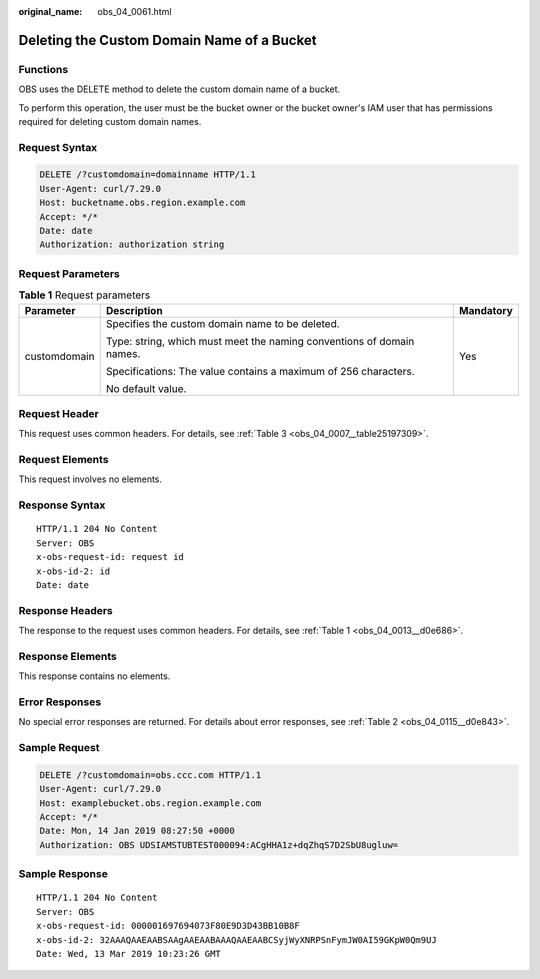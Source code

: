 :original_name: obs_04_0061.html

.. _obs_04_0061:

Deleting the Custom Domain Name of a Bucket
===========================================

Functions
---------

OBS uses the DELETE method to delete the custom domain name of a bucket.

To perform this operation, the user must be the bucket owner or the bucket owner's IAM user that has permissions required for deleting custom domain names.

Request Syntax
--------------

.. code-block:: text

   DELETE /?customdomain=domainname HTTP/1.1
   User-Agent: curl/7.29.0
   Host: bucketname.obs.region.example.com
   Accept: */*
   Date: date
   Authorization: authorization string

Request Parameters
------------------

.. table:: **Table 1** Request parameters

   +-----------------------+-----------------------------------------------------------------------+-----------------------+
   | Parameter             | Description                                                           | Mandatory             |
   +=======================+=======================================================================+=======================+
   | customdomain          | Specifies the custom domain name to be deleted.                       | Yes                   |
   |                       |                                                                       |                       |
   |                       | Type: string, which must meet the naming conventions of domain names. |                       |
   |                       |                                                                       |                       |
   |                       | Specifications: The value contains a maximum of 256 characters.       |                       |
   |                       |                                                                       |                       |
   |                       | No default value.                                                     |                       |
   +-----------------------+-----------------------------------------------------------------------+-----------------------+

Request Header
--------------

This request uses common headers. For details, see :ref:`Table 3 <obs_04_0007__table25197309>`.

Request Elements
----------------

This request involves no elements.

Response Syntax
---------------

::

   HTTP/1.1 204 No Content
   Server: OBS
   x-obs-request-id: request id
   x-obs-id-2: id
   Date: date

Response Headers
----------------

The response to the request uses common headers. For details, see :ref:`Table 1 <obs_04_0013__d0e686>`.

Response Elements
-----------------

This response contains no elements.

Error Responses
---------------

No special error responses are returned. For details about error responses, see :ref:`Table 2 <obs_04_0115__d0e843>`.

Sample Request
--------------

.. code-block:: text

   DELETE /?customdomain=obs.ccc.com HTTP/1.1
   User-Agent: curl/7.29.0
   Host: examplebucket.obs.region.example.com
   Accept: */*
   Date: Mon, 14 Jan 2019 08:27:50 +0000
   Authorization: OBS UDSIAMSTUBTEST000094:ACgHHA1z+dqZhqS7D2SbU8ugluw=

Sample Response
---------------

::

   HTTP/1.1 204 No Content
   Server: OBS
   x-obs-request-id: 000001697694073F80E9D3D43BB10B8F
   x-obs-id-2: 32AAAQAAEAABSAAgAAEAABAAAQAAEAABCSyjWyXNRPSnFymJW0AI59GKpW0Qm9UJ
   Date: Wed, 13 Mar 2019 10:23:26 GMT
